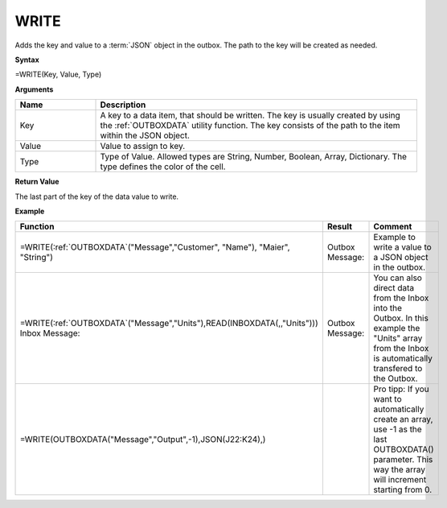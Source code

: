 .. _write:
.. |WRITE| image:: /images/WRITE.PNG
        :scale: 65%
.. |ArrayIn| image:: /images/ArrayIn.PNG
.. |ArrayOut| image:: /images/ArrayOut.PNG
.. |inc| image:: /images/increment.PNG


WRITE
-----------------------------

Adds the key and value to a :term:`JSON` object in the outbox. The path to the key will be created as needed.

**Syntax**

=WRITE(Key, Value, Type)

**Arguments**

.. list-table::
   :widths: 20 80
   :header-rows: 1

   * - Name
     - Description
   * - Key
     - A key to a data item, that should be written. The key is usually created by using the :ref:`OUTBOXDATA` utility function. 
       The key consists of the path to the item within the JSON object. 
   * - Value
     - Value to assign to key.
   * - Type
     - Type of Value. Allowed types are String, Number, Boolean, Array, Dictionary. The type defines the color of the cell.

**Return Value**

The last part of the key of the data value to write.

**Example**

.. list-table::
   :widths: 45 40 30
   :header-rows: 1

   * - Function
     - Result
     - Comment
   * - | =WRITE(:ref:`OUTBOXDATA`\ ("Message","Customer", "Name"), "Maier", "String")
     - | Outbox Message:
       | |WRITE|
     - | Example to write a value to a JSON object in the outbox. 
   * - | =WRITE(:ref:`OUTBOXDATA`\ ("Message","Units"),READ(INBOXDATA(,,"Units")))
       | Inbox Message: 
       | |ArrayIn|
     - | Outbox Message: 
       | |ArrayOut|
     -  You can also direct data from the Inbox into the Outbox. In this example the "Units" array from the Inbox is automatically transfered to the Outbox.
   * - | =WRITE(OUTBOXDATA("Message","Output",-1),JSON(J22:K24),)
     - | |inc|
     - | Pro tipp: If you want to automatically create an array, use -1 as the last OUTBOXDATA() parameter. This way the array will increment starting from 0. 





